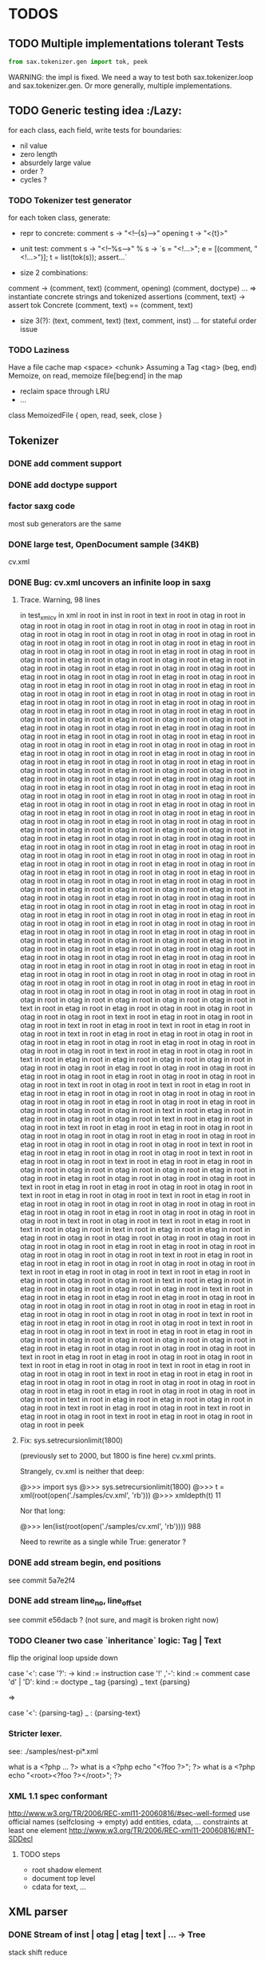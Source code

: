#+AUTHOR: Johan PONIN


* TODOS

** TODO Multiple implementations tolerant Tests

   #+BEGIN_SRC python
   from sax.tokenizer.gen import tok, peek
   #+END_SRC

   WARNING: the impl is fixed. We need a way to
   test both sax.tokenizer.loop and sax.tokenizer.gen.
   Or more generally, multiple implementations.

** TODO Generic testing idea					      :/Lazy:
   for each class, each field, write tests for boundaries:
    - nil value
    - zero length
    - absurdely large value
    - order ?
    - cycles ?

*** TODO Tokenizer test generator
    for each token class, generate:
    - repr to concrete:
      comment s -> "<!--{s}-->"
      opening t -> "<{t}>"

    - unit test:
      comment s
       -> "<!--%s-->" % s
       -> `s = "<!...>"; e = [(comment, "<!...>")]; t = list(tok(s)); assert...`

    - size 2 combinations:
    comment -> (comment, text) (comment, opening) (comment, doctype) ...
    => instantiate concrete strings and tokenized assertions
    (comment, text)
    -> assert  tok Concrete (comment, text) == (comment, text)

    - size 3(?):
      (text, comment, text)
      (text, comment, inst)
      ...
      for stateful order issue

*** TODO Laziness
    Have a file cache map <space> <chunk>
    Assuming a Tag <tag> (beg, end)
    Memoize, on read, memoize file[beg:end] in the map
    - reclaim space through LRU
    - ...
    class MemoizedFile { open, read, seek, close }

** Tokenizer

*** DONE add comment support

*** DONE add doctype support

*** factor saxg code

    most sub generators are the same

*** DONE large test, OpenDocument sample (34KB)
    cv.xml

*** DONE Bug: cv.xml uncovers an infinite loop in saxg

**** Trace. Warning, 98 lines

   in test_xml_cv
   in xml in root in inst in root in text in root in otag in root in otag in root
   in otag in root in otag in root in otag in root in otag in root in otag in root
   in otag in root in otag in root in otag in root in otag in root in otag in root
   in otag in root in otag in root in otag in root in etag in root in otag in root
   in otag in root in otag in root in etag in root in otag in root in otag in root
   in etag in root in otag in root in otag in root in etag in root in otag in root
   in otag in root in etag in root in otag in root in otag in root in etag in root
   in otag in root in otag in root in etag in root in otag in root in otag in root
   in etag in root in otag in root in otag in root in etag in root in otag in root
   in otag in root in etag in root in otag in root in otag in root in etag in root
   in otag in root in otag in root in etag in root in otag in root in otag in root
   in etag in root in otag in root in otag in root in etag in root in otag in root
   in otag in root in etag in root in otag in root in otag in root in etag in root
   in otag in root in otag in root in etag in root in otag in root in otag in root
   in etag in root in otag in root in otag in root in etag in root in otag in root
   in otag in root in etag in root in otag in root in otag in root in etag in root
   in otag in root in otag in root in etag in root in otag in root in otag in root
   in etag in root in otag in root in otag in root in etag in root in otag in root
   in otag in root in etag in root in otag in root in otag in root in etag in root
   in otag in root in otag in root in etag in root in otag in root in otag in root
   in etag in root in otag in root in otag in root in etag in root in otag in root
   in otag in root in etag in root in otag in root in otag in root in etag in root
   in otag in root in otag in root in etag in root in otag in root in otag in root
   in etag in root in otag in root in otag in root in etag in root in otag in root
   in otag in root in etag in root in otag in root in otag in root in etag in root
   in otag in root in otag in root in etag in root in otag in root in otag in root
   in etag in root in otag in root in otag in root in otag in root in etag in root
   in otag in root in otag in root in etag in root in otag in root in otag in root
   in otag in root in etag in root in otag in root in otag in root in etag in root
   in otag in root in otag in root in etag in root in otag in root in otag in root
   in etag in root in otag in root in otag in root in etag in root in otag in root
   in otag in root in otag in root in etag in root in otag in root in otag in root
   in etag in root in otag in root in otag in root in etag in root in otag in root
   in otag in root in etag in root in otag in root in otag in root in etag in root
   in otag in root in otag in root in etag in root in otag in root in otag in root
   in etag in root in otag in root in otag in root in etag in root in otag in root
   in otag in root in etag in root in otag in root in otag in root in etag in root
   in otag in root in otag in root in etag in root in otag in root in otag in root
   in etag in root in otag in root in otag in root in etag in root in otag in root
   in otag in root in etag in root in otag in root in otag in root in etag in root
   in otag in root in otag in root in etag in root in otag in root in otag in root
   in etag in root in otag in root in otag in root in etag in root in etag in root
   in otag in root in otag in root in otag in root in otag in root in otag in root
   in otag in root in otag in root in otag in root in etag in root in otag in root
   in otag in root in otag in root in otag in root in otag in root in otag in root
   in otag in root in otag in root in otag in root in otag in root in text in root
   in etag in root in etag in root in otag in root in otag in root in otag in root
   in otag in root in text in root in etag in root in otag in root in otag in root
   in text in root in etag in root in text in root in etag in root in otag in root
   in text in root in etag in root in etag in root in otag in root in otag in root
   in etag in root in otag in root in etag in root in otag in root in otag in root
   in otag in root in text in root in etag in root in otag in root in text in root
   in etag in root in etag in root in otag in root in otag in root in otag in root
   in otag in root in etag in root in otag in root in otag in root in etag in root
   in otag in root in etag in root in otag in root in otag in root in otag in root
   in text in root in otag in root in text in root in etag in root in etag in root
   in etag in root in otag in root in otag in root in otag in root in otag in root
   in otag in root in etag in root in otag in root in etag in root in otag in root
   in otag in root in otag in root in text in root in etag in root in etag in root
   in otag in root in otag in root in text in root in etag in root in otag in root
   in text in root in etag in root in etag in root in otag in root in otag in root
   in otag in root in otag in root in etag in root in otag in root in etag in root
   in otag in root in otag in root in otag in root in text in root in etag in root
   in etag in root in otag in root in otag in root in text in root in etag in root
   in otag in root in text in root in etag in root in etag in root in otag in root
   in otag in root in otag in root in otag in root in etag in root in otag in root
   in etag in root in otag in root in otag in root in otag in root in text in root
   in etag in root in etag in root in otag in root in otag in root in text in root
   in etag in root in otag in root in text in root in etag in root in etag in root
   in otag in root in otag in root in otag in root in otag in root in etag in root
   in otag in root in etag in root in otag in root in otag in root in otag in root
   in text in root in otag in root in text in root in etag in root in text in root
   in otag in root in text in root in etag in root in etag in root in etag in root
   in otag in root in otag in root in otag in root in otag in root in otag in root
   in otag in root in etag in root in etag in root in otag in root in otag in root
   in otag in root in otag in root in text in root in etag in root in etag in root
   in etag in root in otag in root in otag in root in otag in root in text in root
   in etag in root in otag in root in text in root in etag in root in etag in root
   in otag in root in otag in root in text in root in etag in root in etag in root
   in otag in root in otag in root in otag in root in text in root in etag in root
   in etag in root in etag in root in etag in root in otag in root in otag in root
   in otag in root in otag in root in otag in root in etag in root in etag in root
   in otag in root in otag in root in otag in root in text in root in etag in root
   in etag in root in otag in root in otag in root in text in root in etag in root
   in otag in root in text in root in etag in root in etag in root in otag in root
   in otag in root in otag in root in otag in root in otag in root in etag in root
   in etag in root in otag in root in otag in root in otag in root in text in root
   in etag in root in etag in root in otag in root in otag in root in text in root
   in etag in root in otag in root in text in root in etag in root in otag in root
   in otag in root in text in root in etag in root in etag in root in etag in root
   in otag in root in otag in root in otag in root in otag in root in otag in root
   in etag in root in etag in root in otag in root in otag in root in otag in root
   in text in root in etag in root in etag in root in otag in root in otag in root
   in text in root in etag in root in otag in root in text in root in etag in root
   in otag in root in text in root in etag in root in otag in root in otag in root
   in peek

**** Fix: sys.setrecursionlimit(1800)
     (previously set to 2000, but 1800 is fine here)
     cv.xml prints.

     Strangely, cv.xml is neither that deep:

     @>>> import sys
     @>>> sys.setrecursionlimit(1800)
     @>>> t = xml(root(open('./samples/cv.xml', 'rb')))
     @>>> xmldepth(t)
     11

     Nor that long:

     @>>> len(list(root(open('./samples/cv.xml', 'rb'))))
     988

     Need to rewrite as a single while True: generator ?

*** DONE add stream begin, end positions
    see commit 5a7e2f4

*** DONE add stream line_no, line_offset
    see commit e56dacb ? (not sure, and magit is broken right now)
*** TODO Cleaner two case `inheritance` logic: Tag | Text
    flip the original loop upside down

    case '<':
      case '?': -> kind := instruction
      case '!' ,'-': kind := comment
      case 'd' | 'D': kind := doctype
      _ tag {parsing}
    _ text {parsing}

    =>

    case '<': {parsing-tag}
    _ : {parsing-text}

*** Stricter lexer.

    see: ./samples/nest-pi*.xml

    what is a <?php ... ?>
    what is a <?php echo "<?foo ?>"; ?>
    what is a <?php echo "<root><?foo ?></root>"; ?>
*** XML 1.1 spec conformant
    [[http://www.w3.org/TR/2006/REC-xml11-20060816/#sec-well-formed]]
    use official names (selfclosing -> empty)
    add entities, cdata, ...
    constraints
      at least one element
      http://www.w3.org/TR/2006/REC-xml11-20060816/#NT-SDDecl

**** TODO steps
     - root shadow element
     - document top level
     - cdata for text, ...

** XML parser

*** DONE Stream of inst | otag | etag | text | ... -> Tree

    stack shift reduce

    inst -> top.append it
    otag -> push (Tag. ...)
    text -> top.append it
    comm -> top.append it
    doct -> top.append it
    etag -> t = pop; top.append it

*** DONE Bug: cycle in tree construction
    see commit e655648

*** DONE Bug: non supported xml objects impedes reduction

    <!-- .... --> is seen as a tag, thus absorbs subsequent nodes,
    confusing the recursive logic.

    Better hypothesis: self-closing tags appending linearly since no
    etag to reduce.

    Solution: tokenizer could issue both ('otag', ...) then ('etag', ...)
    on the fly. *Tokenizing sugar*...

    Bug fixed (80% confidence)

*** monadic parser ?

*** objectional abstracted parser ?
    - no more explicit stateful stack recursion
    - A Root object walk the stream. On certain conditions, it
      will pass parsing to a new subclass (passing himself in need of
      recursion, REDUCE, SELF INSERT)

      Root.parse -> {...}, (Text | Inst | ...).parse -> ...

*** Sax event model ?

    same parse loop, instead of yield, pass tag | text to abstract methods

    #+BEGIN_SRC python
    class Sax:
      def parse(self, s):
	  while not eof(s)
	     opening -> self.opening(ns, tag, attrs)
	     closing -> self.closing(ns, tag)
	     ...
	     text    -> self.text(text)
      def text(self, text): pass
      ...
    #+END_SRC


*** sax parser dom model:
    bidirectional ancestry
    bidirectional sibling

** pair parsing

*** pairs = () or [] or {} or <>

*** relation with pairs of length 1 -- aka o(1) recognition
    and xml parsing, semi-arbitrary delimiter
    arbitraty size, fixed meta-syntax <...>, arbitrary content

*** relation between
    - (a (b (c (d . nil))))
    - a , b , c , d

** compilation

*** CFG
    http://security.coverity.com/blog/2014/Nov/understanding-python-bytecode.html
